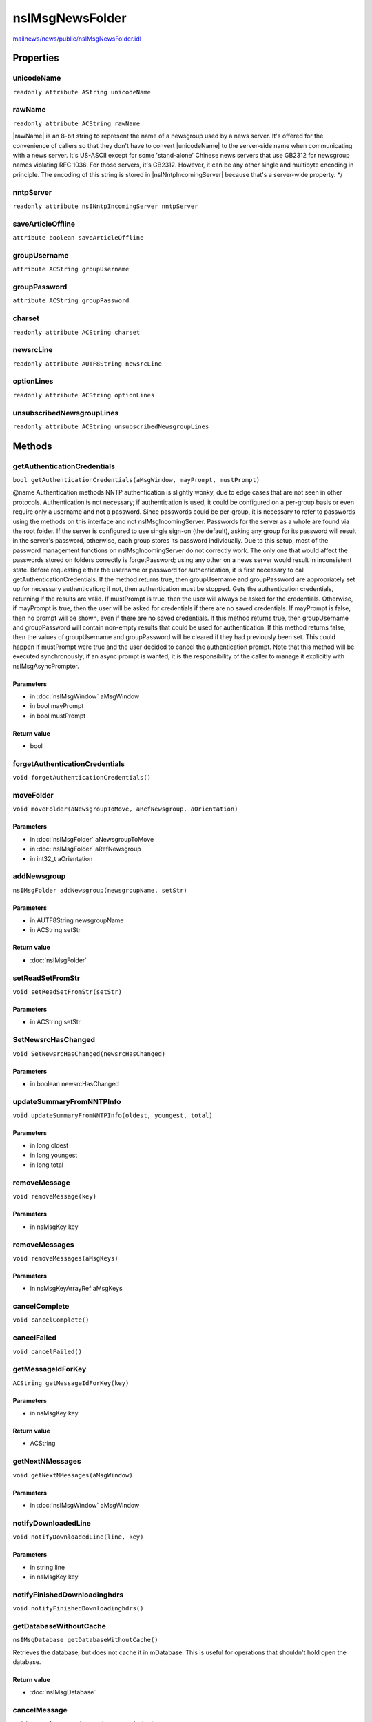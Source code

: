 ================
nsIMsgNewsFolder
================

`mailnews/news/public/nsIMsgNewsFolder.idl <https://hg.mozilla.org/comm-central/file/tip/mailnews/news/public/nsIMsgNewsFolder.idl>`_


Properties
==========

unicodeName
-----------

``readonly attribute AString unicodeName``

rawName
-------

``readonly attribute ACString rawName``

|rawName| is an 8-bit string to represent the name of a newsgroup used by
a news server. It's offered for the convenience of callers so that they
don't have to convert |unicodeName| to the server-side name when
communicating with a news server.  It's US-ASCII except for some
'stand-alone' Chinese news servers that use GB2312 for newsgroup names
violating RFC 1036. For those servers, it's GB2312. However, it can be any
other single and multibyte encoding in principle. The encoding of this
string is stored in |nsINntpIncomingServer| because that's a server-wide
property.
*/

nntpServer
----------

``readonly attribute nsINntpIncomingServer nntpServer``

saveArticleOffline
------------------

``attribute boolean saveArticleOffline``

groupUsername
-------------

``attribute ACString groupUsername``

groupPassword
-------------

``attribute ACString groupPassword``

charset
-------

``readonly attribute ACString charset``

newsrcLine
----------

``readonly attribute AUTF8String newsrcLine``

optionLines
-----------

``readonly attribute ACString optionLines``

unsubscribedNewsgroupLines
--------------------------

``readonly attribute ACString unsubscribedNewsgroupLines``

Methods
=======

getAuthenticationCredentials
----------------------------

``bool getAuthenticationCredentials(aMsgWindow, mayPrompt, mustPrompt)``

@name Authentication methods
NNTP authentication is slightly wonky, due to edge cases that are not seen
in other protocols. Authentication is not necessary; if authentication is
used, it could be configured on a per-group basis or even require only a
username and not a password.
Since passwords could be per-group, it is necessary to refer to passwords
using the methods on this interface and not nsIMsgIncomingServer. Passwords
for the server as a whole are found via the root folder. If the server is
configured to use single sign-on (the default), asking any group for its
password will result in the server's password, otherwise, each group stores
its password individually.
Due to this setup, most of the password management functions on
nsIMsgIncomingServer do not correctly work. The only one that would affect
the passwords stored on folders correctly is forgetPassword; using any
other on a news server would result in inconsistent state.
Before requesting either the username or password for authentication, it is
first necessary to call getAuthenticationCredentials. If the method returns
true, then groupUsername and groupPassword are appropriately set up for
necessary authentication; if not, then authentication must be stopped.
Gets the authentication credentials, returning if the results are valid.
If mustPrompt is true, then the user will always be asked for the
credentials. Otherwise, if mayPrompt is true, then the user will be asked
for credentials if there are no saved credentials. If mayPrompt is false,
then no prompt will be shown, even if there are no saved credentials.
If this method returns true, then groupUsername and groupPassword will
contain non-empty results that could be used for authentication. If this
method returns false, then the values of groupUsername and groupPassword
will be cleared if they had previously been set. This could happen if
mustPrompt were true and the user decided to cancel the authentication
prompt.
Note that this method will be executed synchronously; if an async prompt
is wanted, it is the responsibility of the caller to manage it explicitly
with nsIMsgAsyncPrompter.

Parameters
^^^^^^^^^^

* in :doc:`nsIMsgWindow` aMsgWindow
* in bool mayPrompt
* in bool mustPrompt

Return value
^^^^^^^^^^^^

* bool

forgetAuthenticationCredentials
-------------------------------

``void forgetAuthenticationCredentials()``

moveFolder
----------

``void moveFolder(aNewsgroupToMove, aRefNewsgroup, aOrientation)``

Parameters
^^^^^^^^^^

* in :doc:`nsIMsgFolder` aNewsgroupToMove
* in :doc:`nsIMsgFolder` aRefNewsgroup
* in int32_t aOrientation

addNewsgroup
------------

``nsIMsgFolder addNewsgroup(newsgroupName, setStr)``

Parameters
^^^^^^^^^^

* in AUTF8String newsgroupName
* in ACString setStr

Return value
^^^^^^^^^^^^

* :doc:`nsIMsgFolder`

setReadSetFromStr
-----------------

``void setReadSetFromStr(setStr)``

Parameters
^^^^^^^^^^

* in ACString setStr

SetNewsrcHasChanged
-------------------

``void SetNewsrcHasChanged(newsrcHasChanged)``

Parameters
^^^^^^^^^^

* in boolean newsrcHasChanged

updateSummaryFromNNTPInfo
-------------------------

``void updateSummaryFromNNTPInfo(oldest, youngest, total)``

Parameters
^^^^^^^^^^

* in long oldest
* in long youngest
* in long total

removeMessage
-------------

``void removeMessage(key)``

Parameters
^^^^^^^^^^

* in nsMsgKey key

removeMessages
--------------

``void removeMessages(aMsgKeys)``

Parameters
^^^^^^^^^^

* in nsMsgKeyArrayRef aMsgKeys

cancelComplete
--------------

``void cancelComplete()``

cancelFailed
------------

``void cancelFailed()``

getMessageIdForKey
------------------

``ACString getMessageIdForKey(key)``

Parameters
^^^^^^^^^^

* in nsMsgKey key

Return value
^^^^^^^^^^^^

* ACString

getNextNMessages
----------------

``void getNextNMessages(aMsgWindow)``

Parameters
^^^^^^^^^^

* in :doc:`nsIMsgWindow` aMsgWindow

notifyDownloadedLine
--------------------

``void notifyDownloadedLine(line, key)``

Parameters
^^^^^^^^^^

* in string line
* in nsMsgKey key

notifyFinishedDownloadinghdrs
-----------------------------

``void notifyFinishedDownloadinghdrs()``

getDatabaseWithoutCache
-----------------------

``nsIMsgDatabase getDatabaseWithoutCache()``

Retrieves the database, but does not cache it in mDatabase.
This is useful for operations that shouldn't hold open the database.

Return value
^^^^^^^^^^^^

* :doc:`nsIMsgDatabase`

cancelMessage
-------------

``void cancelMessage(aMsgHdr, aMsgWindow)``

Requests that a message be canceled.
Note that, before sending the news cancel, this method will check to make
sure that the user has proper permission to cancel the message.

Parameters
^^^^^^^^^^

* in :doc:`nsIMsgDBHdr` aMsgHdr
* in :doc:`nsIMsgWindow` aMsgWindow
